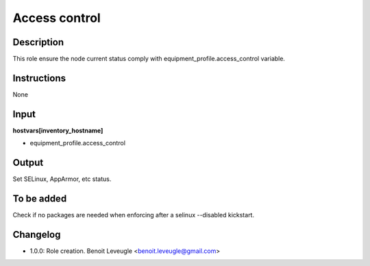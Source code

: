 Access control
--------------

Description
^^^^^^^^^^^

This role ensure the node current status comply with
equipment_profile.access_control variable.

Instructions
^^^^^^^^^^^^

None

Input
^^^^^

**hostvars[inventory_hostname]**

* equipment_profile.access_control

Output
^^^^^^

Set SELinux, AppArmor, etc status.

To be added
^^^^^^^^^^^

Check if no packages are needed when enforcing after a selinux --disabled
kickstart.

Changelog
^^^^^^^^^

* 1.0.0: Role creation. Benoit Leveugle <benoit.leveugle@gmail.com>
